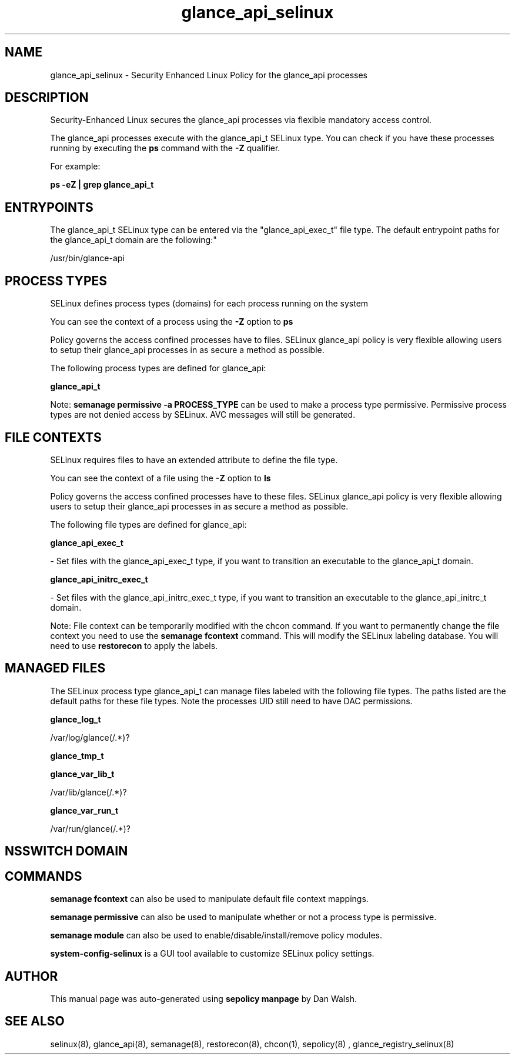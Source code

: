 .TH  "glance_api_selinux"  "8"  "12-11-01" "glance_api" "SELinux Policy documentation for glance_api"
.SH "NAME"
glance_api_selinux \- Security Enhanced Linux Policy for the glance_api processes
.SH "DESCRIPTION"

Security-Enhanced Linux secures the glance_api processes via flexible mandatory access control.

The glance_api processes execute with the glance_api_t SELinux type. You can check if you have these processes running by executing the \fBps\fP command with the \fB\-Z\fP qualifier.

For example:

.B ps -eZ | grep glance_api_t


.SH "ENTRYPOINTS"

The glance_api_t SELinux type can be entered via the "glance_api_exec_t" file type.  The default entrypoint paths for the glance_api_t domain are the following:"

/usr/bin/glance-api
.SH PROCESS TYPES
SELinux defines process types (domains) for each process running on the system
.PP
You can see the context of a process using the \fB\-Z\fP option to \fBps\bP
.PP
Policy governs the access confined processes have to files.
SELinux glance_api policy is very flexible allowing users to setup their glance_api processes in as secure a method as possible.
.PP
The following process types are defined for glance_api:

.EX
.B glance_api_t
.EE
.PP
Note:
.B semanage permissive -a PROCESS_TYPE
can be used to make a process type permissive. Permissive process types are not denied access by SELinux. AVC messages will still be generated.

.SH FILE CONTEXTS
SELinux requires files to have an extended attribute to define the file type.
.PP
You can see the context of a file using the \fB\-Z\fP option to \fBls\bP
.PP
Policy governs the access confined processes have to these files.
SELinux glance_api policy is very flexible allowing users to setup their glance_api processes in as secure a method as possible.
.PP
The following file types are defined for glance_api:


.EX
.PP
.B glance_api_exec_t
.EE

- Set files with the glance_api_exec_t type, if you want to transition an executable to the glance_api_t domain.


.EX
.PP
.B glance_api_initrc_exec_t
.EE

- Set files with the glance_api_initrc_exec_t type, if you want to transition an executable to the glance_api_initrc_t domain.


.PP
Note: File context can be temporarily modified with the chcon command.  If you want to permanently change the file context you need to use the
.B semanage fcontext
command.  This will modify the SELinux labeling database.  You will need to use
.B restorecon
to apply the labels.

.SH "MANAGED FILES"

The SELinux process type glance_api_t can manage files labeled with the following file types.  The paths listed are the default paths for these file types.  Note the processes UID still need to have DAC permissions.

.br
.B glance_log_t

	/var/log/glance(/.*)?
.br

.br
.B glance_tmp_t


.br
.B glance_var_lib_t

	/var/lib/glance(/.*)?
.br

.br
.B glance_var_run_t

	/var/run/glance(/.*)?
.br

.SH NSSWITCH DOMAIN

.SH "COMMANDS"
.B semanage fcontext
can also be used to manipulate default file context mappings.
.PP
.B semanage permissive
can also be used to manipulate whether or not a process type is permissive.
.PP
.B semanage module
can also be used to enable/disable/install/remove policy modules.

.PP
.B system-config-selinux
is a GUI tool available to customize SELinux policy settings.

.SH AUTHOR
This manual page was auto-generated using
.B "sepolicy manpage"
by Dan Walsh.

.SH "SEE ALSO"
selinux(8), glance_api(8), semanage(8), restorecon(8), chcon(1), sepolicy(8)
, glance_registry_selinux(8)